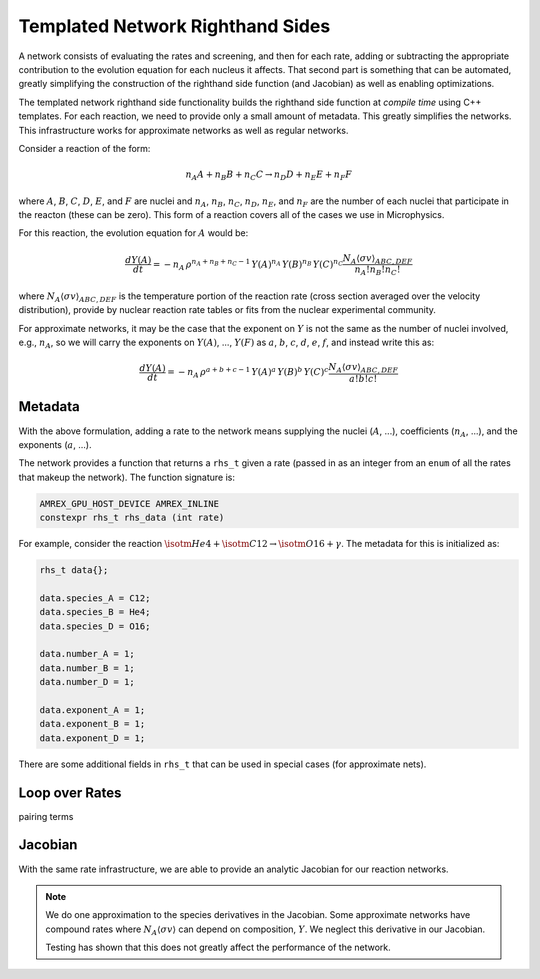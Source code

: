 *********************************
Templated Network Righthand Sides
*********************************

A network consists of evaluating the rates and screening, and then for
each rate, adding or subtracting the appropriate contribution to the
evolution equation for each nucleus it affects.  That second part is
something that can be automated, greatly simplifying the construction
of the righthand side function (and Jacobian) as well as enabling
optimizations.

The templated network righthand side functionality builds the
righthand side function at *compile time* using C++ templates.  For
each reaction, we need to provide only a small amount of metadata.
This greatly simplifies the networks.  This infrastructure works for
approximate networks as well as regular networks.

Consider a reaction of the form:

.. math::

   n_A A + n_B B + n_C C \rightarrow n_D D + n_E E + n_F F

where :math:`A`, :math:`B`, :math:`C`, :math:`D`, :math:`E`, and
:math:`F` are nuclei and :math:`n_A`, :math:`n_B`, :math:`n_C`,
:math:`n_D`, :math:`n_E`, and :math:`n_F` are the number of each
nuclei that participate in the reacton (these can be zero).  This form
of a reaction covers all of the cases we use in Microphysics.

For this reaction, the evolution equation for :math:`A` would be:

.. math::

   \frac{dY(A)}{dt} = -n_A \, \rho^{n_A + n_B + n_C - 1} \, Y(A)^{n_A} \, Y(B)^{n_B} \, Y(C)^{n_C} \frac{N_A \langle \sigma v \rangle_{ABC,DEF}}{n_A! n_B! n_C!}

where :math:`N_A \langle \sigma v \rangle_{ABC,DEF}` is the temperature
portion of the reaction rate (cross section averaged over the velocity
distribution), provide by nuclear reaction rate tables or fits from the nuclear
experimental community.

For approximate networks, it may be the case that the exponent on
:math:`Y` is not the same as the number of nuclei involved, e.g.,
:math:`n_A`, so we will carry the exponents on :math:`Y(A)`,
..., :math:`Y(F)` as :math:`a`, :math:`b`, :math:`c`, :math:`d`,
:math:`e`, :math:`f`, and instead write this as:

.. math::

   \frac{dY(A)}{dt} = -n_A \, \rho^{a + b + c - 1} \, Y(A)^a \, Y(B)^b \, Y(C)^c \frac{N_A \langle \sigma v \rangle_{ABC,DEF}}{a! b! c!}


Metadata
========

With the above formulation, adding a rate to the network means
supplying the nuclei (:math:`A`, ...), coefficients (:math:`n_A`,
...), and the exponents (:math:`a`, ...).

The network provides a function that returns a ``rhs_t`` given a rate
(passed in as an integer from an ``enum`` of all the rates that makeup
the network).  The function signature is:

.. code:: c++

   AMREX_GPU_HOST_DEVICE AMREX_INLINE
   constexpr rhs_t rhs_data (int rate)


For example, consider the reaction :math:`\isotm{He}{4} + \isotm{C}{12} \rightarrow \isotm{O}{16} + \gamma`.  The metadata for this is initialized as:

.. code:: c++

   rhs_t data{};

   data.species_A = C12;
   data.species_B = He4;
   data.species_D = O16;

   data.number_A = 1;
   data.number_B = 1;
   data.number_D = 1;

   data.exponent_A = 1;
   data.exponent_B = 1;
   data.exponent_D = 1;

There are some additional fields in ``rhs_t`` that can be used in
special cases (for approximate nets).


Loop over Rates
===============


pairing terms


Jacobian
========

With the same rate infrastructure, we are able to provide an analytic
Jacobian for our reaction networks.

.. note::

   We do one approximation to the species derivatives in the Jacobian.
   Some approximate networks have compound rates where :math:`N_A
   \langle \sigma v \rangle` can depend on composition, :math:`Y`.  We
   neglect this derivative in our Jacobian.

   Testing has shown that this does not greatly affect the performance
   of the network.
